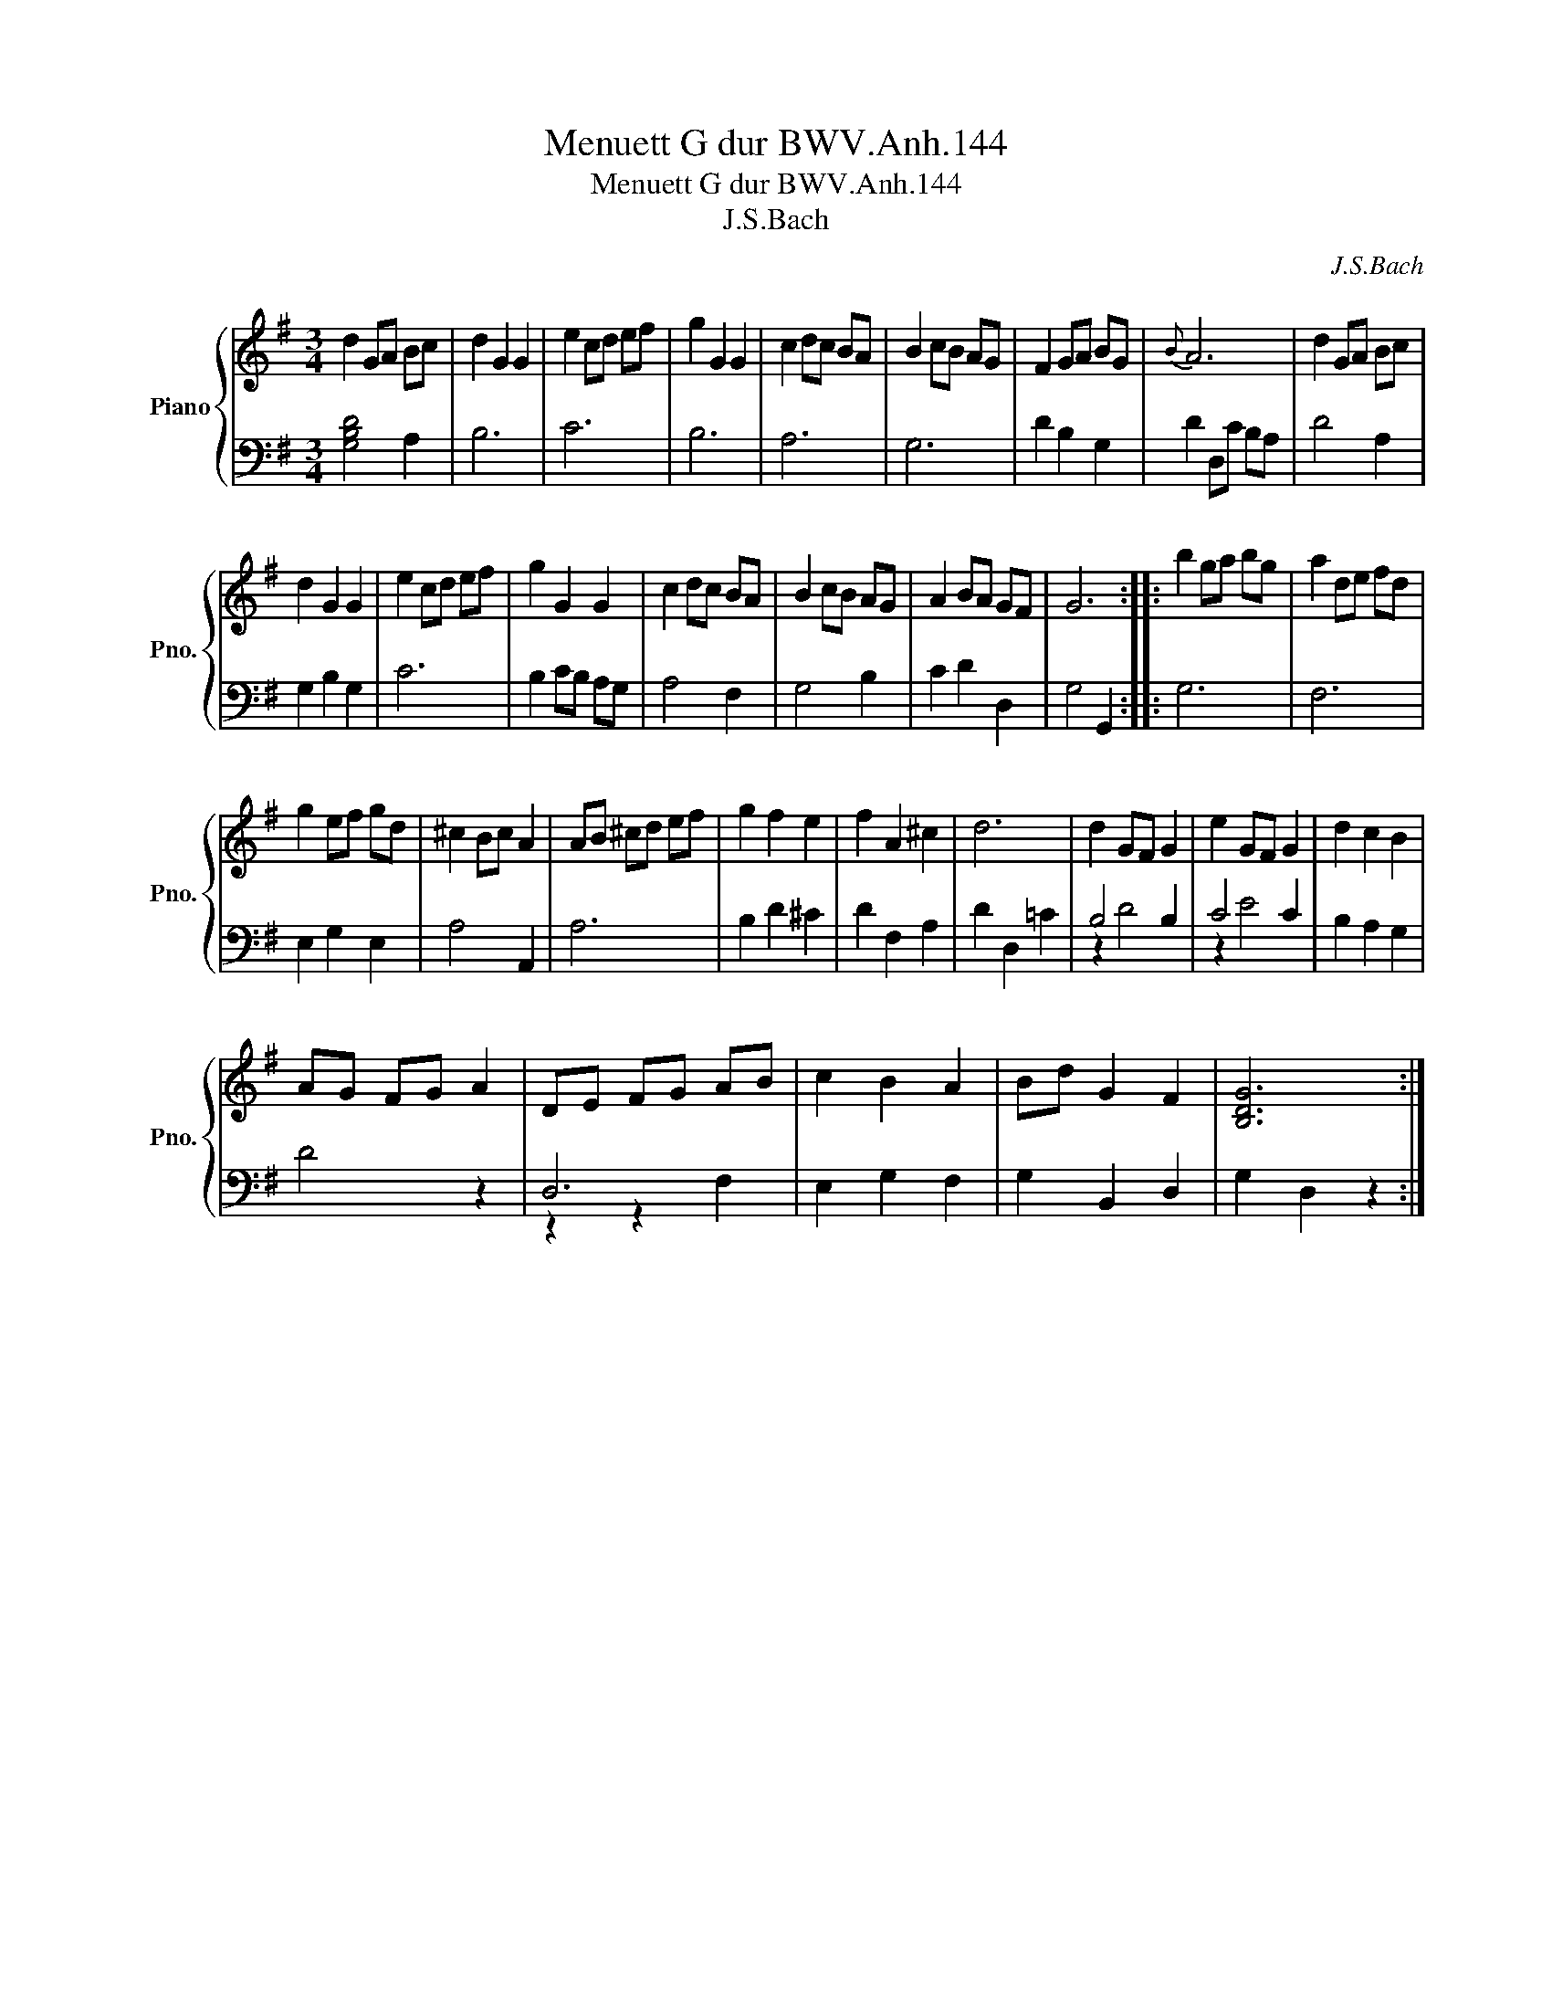 X:1
T:Menuett G dur BWV.Anh.144
T:Menuett G dur BWV.Anh.144
T:J.S.Bach
C:J.S.Bach
%%score { 1 | ( 2 3 ) }
L:1/8
M:3/4
K:G
V:1 treble nm="Piano" snm="Pno."
V:2 bass 
V:3 bass 
V:1
 d2 GA Bc | d2 G2 G2 | e2 cd ef | g2 G2 G2 | c2 dc BA | B2 cB AG | F2 GA BG |{B} A6 | d2 GA Bc | %9
 d2 G2 G2 | e2 cd ef | g2 G2 G2 | c2 dc BA | B2 cB AG | A2 BA GF | G6 :: b2 ga bg | a2 de fd | %18
 g2 ef gd | ^c2 Bc A2 | AB ^cd ef | g2 f2 e2 | f2 A2 ^c2 | d6 | d2 GF G2 | e2 GF G2 | d2 c2 B2 | %27
 AG FG A2 | DE FG AB | c2 B2 A2 | Bd G2 F2 | [B,DG]6 :| %32
V:2
 [G,B,D]4 A,2 | B,6 | C6 | B,6 | A,6 | G,6 | D2 B,2 G,2 | D2 D,C B,A, | D4 A,2 | G,2 B,2 G,2 | C6 | %11
 B,2 CB, A,G, | A,4 F,2 | G,4 B,2 | C2 D2 D,2 | G,4 G,,2 :: G,6 | F,6 | E,2 G,2 E,2 | A,4 A,,2 | %20
 A,6 | B,2 D2 ^C2 | D2 F,2 A,2 | D2 D,2 =C2 | B,4 B,2 | C4 C2 | B,2 A,2 G,2 | D4 z2 | D,6 | %29
 E,2 G,2 F,2 | G,2 B,,2 D,2 | G,2 D,2 z2 :| %32
V:3
 x6 | x6 | x6 | x6 | x6 | x6 | x6 | x6 | x6 | x6 | x6 | x6 | x6 | x6 | x6 | x6 :: x6 | x6 | x6 | %19
 x6 | x6 | x6 | x6 | x6 | z2 D4 | z2 E4 | x6 | x6 | z2 z2 F,2 | x6 | x6 | x6 :| %32


